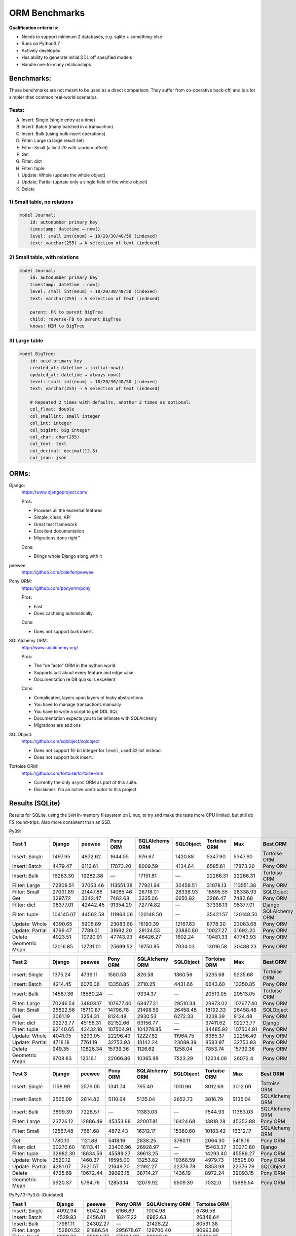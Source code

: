 ==============
ORM Benchmarks
==============

**Qualification criteria is:**

* Needs to support minimum 2 databases, e.g. sqlite + something-else
* Runs on Python3.7
* Actively developed
* Has ability to generate initial DDL off specified models
* Handle one-to-many relationships


Benchmarks:
===========

These benchmarks are not meant to be used as a direct comparison.
They suffer from co-operative back-off, and is a lot simpler than common real-world scenarios.

Tests:
------

A. Insert: Single (single entry at a time)
B. Insert: Batch (many batched in a transaction)
C. Insert: Bulk (using bulk insert operations)
D. Filter: Large (a large result set)
E. Filter: Small (a limit 20 with random offset)
F. Get
G. Filter: dict
H. Filter: tuple
I. Update: Whole (update the whole object)
J. Update: Partial (update only a single field of the whole object)
K. Delete


1) Small table, no relations
----------------------------

.. code::

    model Journal:
        id: autonumber primary key
        timestamp: datetime → now()
        level: small int(enum) → 10/20/30/40/50 (indexed)
        text: varchar(255) → A selection of text (indexed)


2) Small table, with relations
------------------------------

.. code::

    model Journal:
        id: autonumber primary key
        timestamp: datetime → now()
        level: small int(enum) → 10/20/30/40/50 (indexed)
        text: varchar(255) → A selection of text (indexed)

        parent: FK to parent BigTree
        child: reverse-FB to parent BigTree
        knows: M2M to BigTree


3) Large table
--------------

.. code::

    model BigTree:
        id: uuid primary key
        created_at: datetime → initial-now()
        updated_at: datetime → always-now()
        level: small int(enum) → 10/20/30/40/50 (indexed)
        text: varchar(255) → A selection of text (indexed)

        # Repeated 2 times with defaults, another 2 times as optional:
        col_float: double
        col_smallint: small integer
        col_int: integer
        col_bigint: big integer
        col_char: char(255)
        col_text: text
        col_decimal: decimal(12,8)
        col_json: json


ORMs:
=====

Django:
        https://www.djangoproject.com/

        Pros:

        * Provides all the essential features
        * Simple, clean, API
        * Great test framework
        * Excellent documentation
        * Migrations done right™

        Cons:

        * Brings whole Django along with it

peewee:
        https://github.com/coleifer/peewee


Pony ORM:
        https://github.com/ponyorm/pony

        Pros:

        * Fast
        * Does cacheing automatically

        Cons:

        * Does not support bulk insert.

SQLAlchemy ORM:
        http://www.sqlalchemy.org/

        Pros:

        * The "de facto" ORM in the python world
        * Supports just about every feature and edge case
        * Documentation re DB quirks is excellent

        Cons:

        * Complicated, layers upon layers of leaky abstractions
        * You have to manage transactions manually
        * You have to write a script to get DDL SQL
        * Documentation expects you to be intimate with SQLAlchemy
        * Migrations are add ons

SQLObject:
        https://github.com/sqlobject/sqlobject

        * Does not support 16-bit integer for ``level``, used 32-bit instead.
        * Does not support bulk insert.

Tortoise ORM:
        https://github.com/tortoise/tortoise-orm

        * Currently the only ``async`` ORM as part of this suite.
        * Disclaimer: I'm an active contributor to this project


Results (SQLite)
================

Results for SQLite, using the ``SHM`` in-memory filesystem on Linux, to try and make the tests more CPU limited, but still do FS round-trips. Also more consistent than an SSD.

Py39:

=============== ========== ========== ========== ============== ========== ============ ========== ==========
Test 1          Django     peewee     Pony ORM   SQLAlchemy ORM SQLObject  Tortoise ORM Max        Best ORM
=============== ========== ========== ========== ============== ========== ============ ========== ==========
Insert: Single     1497.95    4872.62    1644.55         976.67    1420.88      5347.90    5347.90 Tortoise ORM
Insert: Batch      4479.47    6113.61   17873.20        8009.59    4134.64      6585.81   17873.20   Pony ORM
Insert: Bulk      16263.30   19282.38          —       17151.81          —     22266.31   22266.31 Tortoise ORM
Filter: Large     72808.51   37053.46  113551.38       77921.94   30458.51     31078.13  113551.38   Pony ORM
Filter: Small     27091.89   21447.86   14085.46       26718.01   28338.93     18595.55   28338.93  SQLObject
Get                3297.72    3342.47    7482.68        3335.06    6650.92      3286.47    7482.68   Pony ORM
Filter: dict      98377.01   42442.45   91354.29       72774.82          —     37338.13   98377.01     Django
Filter: tuple    104145.07   44562.58  111963.06      120148.50          —     35421.57  120148.50 SQLAlchemy ORM
Update: Whole      4390.65    5908.89   23083.68       16193.39   12167.63      8778.30   23083.68   Pony ORM
Update: Partial    4799.47    7789.01   31692.20       29134.53   23880.80     10027.27   31692.20   Pony ORM
Delete             4923.51   10720.91   47743.93       46426.27    1602.24     10481.33   47743.93   Pony ORM
Geometric Mean    12016.85   12731.01   25699.52       19750.85    7934.03     13016.58   30488.23   Pony ORM
=============== ========== ========== ========== ============== ========== ============ ========== ==========

=============== ========== ========== ========== ============== ========== ============ ========== ==========
Test 2          Django     peewee     Pony ORM   SQLAlchemy ORM SQLObject  Tortoise ORM Max        Best ORM
=============== ========== ========== ========== ============== ========== ============ ========== ==========
Insert: Single     1375.24    4739.11    1560.53         826.58    1360.56      5235.68    5235.68 Tortoise ORM
Insert: Batch      4214.45    6076.06   13350.85        2710.25    4431.66      6643.60   13350.85   Pony ORM
Insert: Bulk      14587.36   18580.24          —        9334.37          —     20513.05   20513.05 Tortoise ORM
Filter: Large     70246.54   34803.17  107677.40       68477.31   29510.34     29973.02  107677.40   Pony ORM
Filter: Small     25822.56   18710.87   14796.78       21498.59   26458.48     18192.33   26458.48  SQLObject
Get                3061.19    3254.31    8124.48        2930.53    6272.33      3238.39    8124.48   Pony ORM
Filter: dict      92273.77   45158.31   82152.66       63156.77          —     37411.62   92273.77     Django
Filter: tuple     92140.65   43432.18  107504.91      104278.85          —     34485.92  107504.91   Pony ORM
Update: Whole      4041.05    5293.05   22296.49       12227.82   11964.75      8385.37   22296.49   Pony ORM
Update: Partial    4718.18    7761.19   32753.93       18142.24   23089.39      8583.97   32753.93   Pony ORM
Delete              949.35   10826.34   15739.36        1126.62    1258.04      7853.74   15739.36   Pony ORM
Geometric Mean     9708.83    12316.1   22066.86       10365.98    7523.29     12234.09    26072.4   Pony ORM
=============== ========== ========== ========== ============== ========== ============ ========== ==========

=============== ========== ========== ========== ============== ========== ============ ========== ==========
Test 3          Django     peewee     Pony ORM   SQLAlchemy ORM SQLObject  Tortoise ORM Max        Best ORM
=============== ========== ========== ========== ============== ========== ============ ========== ==========
Insert: Single     1158.99    2579.05    1341.74         795.49    1010.96      3012.69    3012.69 Tortoise ORM
Insert: Batch      2565.09    2814.82    5110.64        5135.04    2652.73      3816.79    5135.04 SQLAlchemy ORM
Insert: Bulk       3899.39    7228.57          —       11383.03          —      7544.93   11383.03 SQLAlchemy ORM
Filter: Large     23726.12   12886.49   45353.88       32007.81   16424.68     13818.28   45353.88   Pony ORM
Filter: Small     12567.48    7681.68    4872.43       16312.17   15380.60     10183.42   16312.17 SQLAlchemy ORM
Get                1780.10    1121.88    5418.16        2838.25    3760.11      2064.30    5418.16   Pony ORM
Filter: dict      30270.60   18113.41   23406.96       26928.97          —     15463.37   30270.60     Django
Filter: tuple     32982.30   18634.59   45589.27       39613.25          —     14293.40   45589.27   Pony ORM
Update: Whole      2520.12    1460.37   16595.00       13253.82   10368.59      4979.73   16595.00   Pony ORM
Update: Partial    4281.07    7621.57   21649.70       21192.27   22376.78      8353.98   22376.78  SQLObject
Delete             4725.69   10672.44   39093.15       38714.27    1436.19      8972.24   39093.15   Pony ORM
Geometric Mean     5920.37    5764.76   12853.14       12079.92    5509.39       7032.0   15685.54   Pony ORM
=============== ========== ========== ========== ============== ========== ============ ========== ==========



PyPy7.3-Py3.6: (Outdated)

=============== ========== ========== ========== ============== ============
Test 1          Django     peewee     Pony ORM   SQLAlchemy ORM Tortoise ORM
=============== ========== ========== ========== ============== ============
Insert: Single     4092.94    6042.45    6166.89        1004.98      6786.58
Insert: Batch      4529.93    6456.81   18247.22        6982.63     26348.64
Insert: Bulk      17961.11   24302.27          —       21428.22     80531.38
Filter: Large    152801.52   91886.54  295678.67      129700.40     90993.88
Filter: Small      6099.36   65094.77  175134.68       60966.19     45463.05
Get                4255.07    6793.41    8310.16        4339.15      9229.52
Filter: dict     147533.08  116293.38  215108.01      109211.59     94985.63
Filter: tuple    175529.83  122951.45  281181.48      253415.27    130914.54
Update: Whole      6710.01   16514.91   41939.12       22677.70     30434.61
Update: Partial    8089.69   23377.04   51308.13       43023.59     38576.48
Delete             8766.41   29169.88   74799.44       81948.65     42805.28
Geometric Mean    15887.12   27270.66   58524.96       28825.51     39281.41
=============== ========== ========== ========== ============== ============

=============== ========== ========== ========== ============== ============
Test 2          Django     peewee     Pony ORM   SQLAlchemy ORM Tortoise ORM
=============== ========== ========== ========== ============== ============
Insert: Single     4089.62    5982.16    5927.49         818.31      8128.96
Insert: Batch      4582.76    6909.47   15558.25        6012.19     25381.23
Insert: Bulk      16201.10   24021.67          —       20294.09     77993.66
Filter: Large    138968.39   90818.94  279382.51      118860.29     71640.16
Filter: Small      5439.62   62951.57  168192.03       52251.13     38208.34
Get                4092.11    6989.34    8230.02        3379.57      8430.82
Filter: dict     134900.00  112626.68  202932.98       94477.51     71689.52
Filter: tuple    159685.66  122797.29  274293.13      223882.76    119104.10
Update: Whole      6201.26   11396.24   35644.86       17562.70     28303.72
Update: Partial    7669.88   23086.17   41247.77       25492.40     35430.58
Delete             2087.76   34330.64   38098.81         633.66       369.97
Geometric Mean    13135.78   26719.72   50653.72       15519.07     23445.05
=============== ========== ========== ========== ============== ============

=============== ========== ========== ========== ============== ============
Test 3          Django     peewee     Pony ORM   SQLAlchemy ORM Tortoise ORM
=============== ========== ========== ========== ============== ============
Insert: Single     2194.07    3827.50    4030.12         792.54      5429.88
Insert: Batch      2072.86    3928.59    7509.87        4841.25     15489.04
Insert: Bulk       4747.82    9996.01          —       15407.30     29085.53
Filter: Large     25016.73   30627.76  122459.86       37727.96      2968.21
Filter: Small      1508.74   24123.13   98162.15       21523.32      2454.28
Get                2231.56    4443.86    6313.33        2312.70      1490.23
Filter: dict      29467.52   40064.73   81433.44       27085.70      3001.12
Filter: tuple     31329.65   46774.06  123617.06       45894.78      8845.51
Update: Whole      4220.60    6984.34   29109.60       10686.28     11302.96
Update: Partial    7346.76   21125.93   33835.74       14716.48     24182.52
Delete             9083.28   31221.47   64601.85       64029.41     41709.27
Geometric Mean     6146.34   14064.74   32867.64       12702.84      7951.76
=============== ========== ========== ========== ============== ============


Results (PostgreSQL)
====================

PostgreSQL 14.2 on my iMac.

=============== ========== ========== ========== ============== ========== ============ ========== ==========
Test 1          Django     peewee     Pony ORM   SQLAlchemy ORM SQLObject  Tortoise ORM Max        Best ORM
=============== ========== ========== ========== ============== ========== ============ ========== ==========
Insert: Single     2697.46    2350.95    1438.77        1528.94    2391.13      2127.20    2697.46     Django
Insert: Batch      3275.14    2845.78    4710.80        4742.43    2911.46     10351.19   10351.19 Tortoise ORM
Insert: Bulk      10283.94   12309.04          —        8018.63          —      6395.90   12309.04     peewee
Filter: Large     82726.80   63288.60  131699.63       58844.30   50097.69     60394.02  131699.63   Pony ORM
Filter: Small     21555.97   21030.33   15793.05       20046.59   38191.14     27055.55   38191.14  SQLObject
Get                2407.95    2351.78    4403.82        2303.46    5057.52      3289.33    5057.52  SQLObject
Filter: dict      98132.27   84224.66  102139.41       60221.74          —     84444.54  102139.41   Pony ORM
Filter: tuple    106625.81   85903.08  136295.97       88605.19          —     80993.53  136295.97   Pony ORM
Update: Whole      2921.10    2971.09    4567.47        6585.60    3444.53     15486.60   15486.60 Tortoise ORM
Update: Partial    2797.47    4698.24    8153.30        9595.10    7100.51     18292.88   18292.88 Tortoise ORM
Delete             3068.43    4037.09   10634.38        9627.40    3026.73     20908.43   20908.43 Tortoise ORM
Geometric Mean    10021.18   10045.33   14237.59        11602.3    6874.29     16828.99   22424.22 Tortoise ORM
=============== ========== ========== ========== ============== ========== ============ ========== ==========

=============== ========== ========== ========== ============== ========== ============ ========== ==========
Test 2          Django     peewee     Pony ORM   SQLAlchemy ORM SQLObject  Tortoise ORM Max        Best ORM
=============== ========== ========== ========== ============== ========== ============ ========== ==========
Insert: Single     2539.09    2328.50    1411.27        1224.83    2251.15      6191.22    6191.22 Tortoise ORM
Insert: Batch      3047.01    2868.06    4822.54        4451.61    2329.81     11730.02   11730.02 Tortoise ORM
Insert: Bulk      10221.78   13097.38          —        5323.13          —     24089.97   24089.97 Tortoise ORM
Filter: Large     76022.33   56985.76  129987.42       55025.55   48907.18     66584.00  129987.42   Pony ORM
Filter: Small     25138.05   23036.83   13473.45       15691.13   35394.67     29498.84   35394.67  SQLObject
Get                2369.76    2428.95    6715.08        2186.10    4299.78      3345.98    6715.08   Pony ORM
Filter: dict      89768.94   77124.33   94526.98       52507.12          —     84390.74   94526.98   Pony ORM
Filter: tuple     93446.95   76994.08  133410.86       76779.38          —     76248.52  133410.86   Pony ORM
Update: Whole      2624.86    3177.50    6538.28        4518.49    4239.80     13470.83   13470.83 Tortoise ORM
Update: Partial    2755.20    4391.80    7717.85        6744.77    8232.20     17027.82   17027.82 Tortoise ORM
Delete              705.78    6002.87    6820.62         780.78    1502.48     18380.23   18380.23 Tortoise ORM
Geometric Mean     8432.77   10302.12   14258.86        7650.52    6150.27     20779.73    25428.1 Tortoise ORM
=============== ========== ========== ========== ============== ========== ============ ========== ==========

=============== ========== ========== ========== ============== ========== ============ ========== ==========
Test 3          Django     peewee     Pony ORM   SQLAlchemy ORM SQLObject  Tortoise ORM Max        Best ORM
=============== ========== ========== ========== ============== ========== ============ ========== ==========
Insert: Single     1659.56    1337.22    1072.47        1197.89    1362.25      2057.49    2057.49 Tortoise ORM
Insert: Batch      1926.09    1720.19    2476.65        3928.80    1634.21      5382.42    5382.42 Tortoise ORM
Insert: Bulk       4083.48    4813.74          —        5169.09          —      8218.97    8218.97 Tortoise ORM
Filter: Large     29212.11   15313.77   46597.16       28275.76   23833.91     25190.86   46597.16   Pony ORM
Filter: Small     11936.52    7643.78    6958.63       10994.92   19048.65     14186.21   19048.65  SQLObject
Get                1481.25     905.49    3998.63        1917.48    3190.46      2247.54    3998.63   Pony ORM
Filter: dict      30291.07   22944.69   24043.02       24225.81          —     28221.54   30291.07     Django
Filter: tuple     37316.20   24910.94   48191.83       35775.67          —     27661.74   48191.83   Pony ORM
Update: Whole      1660.00    1141.62    5982.29        4790.04    4137.46      7815.69    7815.69 Tortoise ORM
Update: Partial    2902.67    4413.85    6453.72        7099.40    8381.57     17360.03   17360.03 Tortoise ORM
Delete             3392.16    6421.26   10231.13        8968.32    2034.67     19775.12   19775.12 Tortoise ORM
Geometric Mean      5444.3    4644.73    8313.06        7434.18    4673.36     10394.95   12595.03 Tortoise ORM
=============== ========== ========== ========== ============== ========== ============ ========== ==========


Results (MySQL)
===============

MySQL 8.0.28 on my iMac.

=============== ========== ========== ========== ============== ========== ============ ========== ==========
Test 1          Django     peewee     Pony ORM   SQLAlchemy ORM SQLObject  Tortoise ORM Max        Best ORM
=============== ========== ========== ========== ============== ========== ============ ========== ==========
Insert: Single     1209.92    1001.09    1053.19        1347.27    1908.04      6876.58    6876.58 Tortoise ORM
Insert: Batch       749.83    2558.92    3963.25        1530.72    2953.42      9431.34    9431.34 Tortoise ORM
Insert: Bulk       3987.40   12345.27          —       10112.36          —     22422.24   22422.24 Tortoise ORM
Filter: Large     49227.96   57264.03   87150.75       58957.62   46543.39     48015.57   87150.75   Pony ORM
Filter: Small     14872.76   16482.54    4844.00       16099.81   33623.56     27429.86   33623.56  SQLObject
Get                1955.32    2397.74    4140.78        2462.82    4124.88      3611.48    4140.78   Pony ORM
Filter: dict      56656.05   70404.15   60058.48       51717.04          —     56083.08   70404.15     peewee
Filter: tuple     55412.78   71583.70   86158.07       76517.45          —     52624.17   86158.07   Pony ORM
Update: Whole      2166.47    1924.82    4370.82        6054.75    3347.90     11290.19   11290.19 Tortoise ORM
Update: Partial    2699.93    4266.03    7172.51       10429.35    8004.78     13482.17   13482.17 Tortoise ORM
Delete             2852.52    4261.78    7971.99       11119.38    1466.69     15008.68   15008.68 Tortoise ORM
Geometric Mean     5843.52    8284.89    9942.11       10279.79    5880.45     17482.86   20324.93 Tortoise ORM
=============== ========== ========== ========== ============== ========== ============ ========== ==========

=============== ========== ========== ========== ============== ========== ============ ========== ==========
Test 2          Django     peewee     Pony ORM   SQLAlchemy ORM SQLObject  Tortoise ORM Max        Best ORM
=============== ========== ========== ========== ============== ========== ============ ========== ==========
Insert: Single     1635.09    1211.99    1503.17        1193.35    1833.09      6608.95    6608.95 Tortoise ORM
Insert: Batch      2169.06    3424.20    3730.49        3134.71    2808.82      9012.26    9012.26 Tortoise ORM
Insert: Bulk       5156.00   12022.20          —        6509.26          —     19639.93   19639.93 Tortoise ORM
Filter: Large     47022.58   50669.92   90269.00       53166.04   42782.43     46612.01   90269.00   Pony ORM
Filter: Small     13620.37   19250.93    7432.71       15309.16   32922.06     26025.83   32922.06  SQLObject
Get                1810.18    1743.56    5457.96        2251.67    5029.05      3303.88    5457.96   Pony ORM
Filter: dict      52659.40   64137.99   71828.88       50016.54          —     49126.48   71828.88   Pony ORM
Filter: tuple     52679.69   65446.35   90069.34       72336.37          —     50094.20   90069.34   Pony ORM
Update: Whole      2347.67    1706.10    5001.29        5288.58    3714.30     10855.70   10855.70 Tortoise ORM
Update: Partial    2446.26    4068.74    6731.51        8148.18    7689.34     13793.14   13793.14 Tortoise ORM
Delete              611.18    5633.39    5323.53         805.95    1113.54     15653.61   15653.61 Tortoise ORM
Geometric Mean     5700.18    8359.38   10906.27        7695.76    5728.65     16637.86   20627.76 Tortoise ORM
=============== ========== ========== ========== ============== ========== ============ ========== ==========

=============== ========== ========== ========== ============== ========== ============ ========== ==========
Test 3          Django     peewee     Pony ORM   SQLAlchemy ORM SQLObject  Tortoise ORM Max        Best ORM
=============== ========== ========== ========== ============== ========== ============ ========== ==========
Insert: Single     1161.88    1197.36     868.83        1080.28    1200.52      3517.80    3517.80 Tortoise ORM
Insert: Batch      1136.71    1782.50    2086.51        2289.90    1775.70      4093.84    4093.84 Tortoise ORM
Insert: Bulk       2947.01    4774.88          —        5026.13          —      6676.91    6676.91 Tortoise ORM
Filter: Large     21409.92   15339.61   42885.45       26865.84   22947.41     17383.94   42885.45   Pony ORM
Filter: Small      7377.32    7753.80    5326.22       11604.61   18188.73      9937.04   18188.73  SQLObject
Get                 912.97     897.40    3436.21        1932.07    2808.04      1647.64    3436.21   Pony ORM
Filter: dict      23786.67   18481.91   20365.59       23747.48          —     17939.35   23786.67     Django
Filter: tuple     29319.45    9438.12   42158.68       33278.53          —     16991.10   42158.68   Pony ORM
Update: Whole      1572.93    1061.51    3674.52        5221.10    3289.43      3302.92    5221.10 SQLAlchemy ORM
Update: Partial    2348.49    3900.11    5711.35        7318.67    7214.52      4440.85    7318.67 SQLAlchemy ORM
Delete             2464.61    5020.07    6816.90        9002.52    1637.52      6402.34    9002.52 SQLAlchemy ORM
Geometric Mean     3941.19    3977.64    6671.87        7018.64    4201.45      6434.92     9893.7 SQLAlchemy ORM
=============== ========== ========== ========== ============== ========== ============ ========== ==========




PyPy7.3-Py3.6: (Outdated)

=============== ========== ========== ========== ============== ============
Test 1          Django     peewee     Pony ORM   SQLAlchemy ORM Tortoise ORM
=============== ========== ========== ========== ============== ============
Insert: Single     2479.55    2663.10    3088.68         686.92      3311.91
Insert: Batch      3478.12    4571.76    5194.87        4214.03     13584.52
Insert: Bulk      14553.90   19480.48          —       15260.41     55214.98
Filter: Large     80983.35  175029.85  479457.80       59215.04    160185.46
Filter: Small      4995.72   37628.16  136060.23       18990.66     24888.53
Get                2868.25    4870.54    6107.97        2630.39      6538.67
Filter: dict      80650.88  219339.95  301358.89       52242.19    183104.50
Filter: tuple     93584.59  257332.26  490594.29       74740.17    175407.06
Update: Whole      3563.43    7760.36    5348.80        5540.23     11161.77
Update: Partial    4536.02   10036.94   11210.07       12264.97     14984.03
Delete             4978.72   10073.98   11107.52       10907.25     12449.24
Geometric Mean     9889.22   20926.09   30192.66       11285.31     26393.92
=============== ========== ========== ========== ============== ============

=============== ========== ========== ========== ============== ============
Test 2          Django     peewee     Pony ORM   SQLAlchemy ORM Tortoise ORM
=============== ========== ========== ========== ============== ============
Insert: Single     2266.32    2663.82    2669.34         597.25      3513.88
Insert: Batch      3328.18    4435.96    6949.97        3773.89     10493.08
Insert: Bulk      14065.42   18684.71          —       14458.93     55861.34
Filter: Large     80296.63  164763.64  447302.97       54498.39    153077.80
Filter: Small      4800.15   35434.65  130211.62       17627.65     21258.96
Get                2565.44    4543.19    5849.48        2310.20      6251.27
Filter: dict      77842.51  207108.12  280970.71       50958.86    185933.49
Filter: tuple     91267.58  239574.53  438762.04       73630.97    172285.95
Update: Whole      2701.75    5406.82    6975.43        4327.97      9913.26
Update: Partial    4539.54    9879.36   10746.90       10125.79     14495.50
Delete             1176.44    7017.19    6249.98        1387.88      8181.26
Geometric Mean     8165.06   18884.27   28591.56        8489.41     24079.39
=============== ========== ========== ========== ============== ============

=============== ========== ========== ========== ============== ============
Test 3          Django     peewee     Pony ORM   SQLAlchemy ORM Tortoise ORM
=============== ========== ========== ========== ============== ============
Insert: Single     1008.08    1582.11    1617.94         465.03      2258.82
Insert: Batch      1492.21    2833.39    3595.88        2126.38      6739.82
Insert: Bulk       3357.71    6484.93          —        6410.32     16790.12
Filter: Large     12164.83   40576.68  109275.41        9531.62     34746.82
Filter: Small      2314.81   12551.29   58031.65        5503.53      9873.51
Get                1083.01    2165.71    2800.69         854.14      2358.51
Filter: dict      12742.82   54209.15   73098.84        8640.37     46526.40
Filter: tuple     13728.33   62009.01  107794.63       10255.39     42013.15
Update: Whole      1589.21    2352.14    4388.50        3946.67      5021.95
Update: Partial    3894.78    8822.50    6142.39        7243.80     14487.33
Delete             3791.23    8238.25    8413.57        8394.18     11540.60
Geometric Mean      3367.9    8574.74   13385.55         4134.8     11175.14
=============== ========== ========== ========== ============== ============


Quick analysis
--------------
* Pony ORM is heavily optimised for performance.
* Django & SQLAlchemy is surprisingly similar in performance.
* Tortoise ORM is competitive.
* ``Get`` is surprisingly slow for everyone.
* Pony ORM, SQLAlchemy & SQLObject does merge operations for updates, so is technically always partial updates.
* Tortoise ORM performance using the ``asyncpg`` PostgreSQL driver is really good, winning overall.
* Tortoise ORM performance using the ``aiomysql`` MySQL driver is mediocre, the driver itself is taking the majority of CPU time. PyPy runs this driver a lot faster, which indicates that the slow paths are likely just in Python itself.

PyPy comparison: SQLite
-----------------------
* ``peewee`` and ``Pony ORM`` gets a noticeable performance improvement
* ``SQLAlchemy ORM`` and ``Django`` performs similarily
* ``Tortoise ORM`` has slow Reads and fast Create, Update & Delete operation
* ``SQLObject`` fails

PyPy comparison: MySQL
-----------------------
* ``peewee`` and ``Tortoise ORM`` gets a noticeable performance improvement
* ``Pony ORM`` is marginally faster
* ``SQLAlchemy ORM`` and ``Django`` is marginally slower
* ``SQLObject`` fails


Performance of Tortoise
=======================

Versions
--------

Note that these benchmarks have since changed, so state is not exactly the same as above.
This should only be used as a "guideline" of the improvement in performance since we started with the performance optimization process.

==================== ============== ================ ================ ================ ================ ================ ================
Tortoise ORM:        v0.10.6        v0.10.7          v0.10.8          v0.10.9          v0.10.11         v0.11.3          v0.12.1
-------------------- -------------- ---------------- ---------------- ---------------- ---------------- ---------------- ----------------
Seedup (Insert & Big & Small)         19.4, 1.5, 6.1  25.9, 2.0, 6.6    81.8, 2.2, 8.7  95.3, 2.4, 13.1 118.2, 2.7, 14.6 136.9, 2.4, 13.5
=================================== ================ ================ ================ ================ ================ ================
Insert                        89.89          2180.38          2933.19          7635.42          8297.53          9870.59         14544.81
Insert: atomic               149.59          2481.16          3275.53         11966.53         14791.36         18452.56         18245.26
Insert: bulk                      —                —                —                —                —                —         71124.01
Filter: match              55866.14        101035.06        139482.12        158997.41        165398.56        186298.75        160746.73
Filter: contains           76803.14        100536.06        128669.50        142954.66        167127.12        177623.78        159116.08
Filter: limit 20            4583.53         27830.14         29995.23         39170.17         58740.05         65742.82         60285.42
Get                          233.69          1868.15          2136.20          2818.41          4411.01          4899.04          5208.50
==================== ============== ================ ================ ================ ================ ================ ================

Perf issues identified from profiling
-------------------------------------
* ``base.executor._field_to_db()`` could be replaced with a pre-computed dict lookup
* ``Queryset.resolve_filters`` is doing lots of unnecessary stuff, especially for .get() method
* Get operation is slow (likely slow SQL generation, could be resolved with parametrized query cacheing)


On Queryset performance
^^^^^^^^^^^^^^^^^^^^^^^
Since pypika is immutable, and our Queryset object is as well, we need tests to guarantee our immutability.
Then we can aggresively cache querysets.

Also, we can make more queries use parameterised queries, cache SQL generation, and cache prepared queries.

It seems in cases where we can cache the PyPika result (and use prepared statements), PyPy performance increase is even larger than CPython.


Perf fixes applied
------------------

1) ``aiosqlite`` **polling misalignment** *(sqlite specific)*

   (20-40% speedup for retrieval, **10× — 15×** speedup for insertion): https://github.com/jreese/aiosqlite/pull/12
2) ``pypika`` **improved copy implementation** *(generic)*

   (53% speedup for insertion): https://github.com/kayak/pypika/issues/160
3) ``tortoise.models.__init__`` **restructure** *(generic)*

   (25-30% speedup for retrieval) https://github.com/tortoise/tortoise-orm/pull/51

4) ``tortoise.models.__init__`` **restructure** *(generic)*

   (9-11% speedup for retrieval) https://github.com/tortoise/tortoise-orm/pull/52

5) ``aiosqlite`` **macros** *(sqlite specific)*

   (1-5% speedup for retrieval, 10-40% speedup for insertion) https://github.com/jreese/aiosqlite/pull/13

6) **Simple prepared insert statements** *(generic)*

   (35-250% speedup for insertion) https://github.com/jreese/aiosqlite/pull/13 https://github.com/tortoise/tortoise-orm/pull/54

7) **pre-generate initial pypika query object per model** *(generic)*

   (25-50% speedup for small fetch operations) https://github.com/tortoise/tortoise-orm/pull/54

8) **pre-generate filter map, and standard select for all values per model** *(generic)*

   (15-30% speedup for small fetch operations) https://github.com/tortoise/tortoise-orm/pull/64

9) **More optimal queryset cloning** *(generic)*

   (6-15% speedup for small fetch operations) https://github.com/tortoise/tortoise-orm/pull/64

10) ``pypika`` **improved copy implementation** *(generic)*

    (10-15% speedup for small fetch operations) https://github.com/kayak/pypika/pull/205

11) **Optimised inserts/updates & Bulk create** *(generic)*

    | (5-40% speedup for small insert operations)
    | (350-600% speedup for bulk insert over small insert operations) https://github.com/tortoise/tortoise-orm/pull/142

12) **De-lazied some metadata objects & More efficient queryset manipulation** *(generic)*

    | (15-25% speedup for large fetch operations)
    | (5-30% speedup for small fetches) https://github.com/tortoise/tortoise-orm/pull/158

13) **Parametrized delete/update** *(generic)*

    | (260-280% speedup for delete operations)
    | (300-600% speedup for update operations) https://github.com/tortoise/tortoise-orm/pull/177

14) **Lazy Relation properties** *(generic)*

    (15~140% speedup for all on Test 2 (Small & Relational)) https://github.com/tortoise/tortoise-orm/pull/187

15) **Know about default converters & native DB types** *(generic)*

    (20-25% speedup for Fetch operations) https://github.com/tortoise/tortoise-orm/pull/190

16) **Connection Pooling** *(MySQL & PostgreSQL)*

    (30-50% speedup overall) https://github.com/tortoise/tortoise-orm/pull/229

17) **Many small tweaks** *(generic)*

    (5-30% depending on driver) https://github.com/tortoise/tortoise-orm/pull/241
